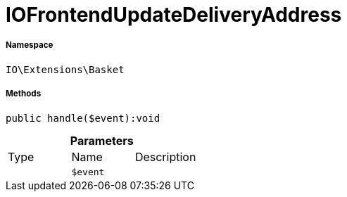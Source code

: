 :table-caption!:
:example-caption!:
:source-highlighter: prettify
:sectids!:
[[io__iofrontendupdatedeliveryaddress]]
= IOFrontendUpdateDeliveryAddress





===== Namespace

`IO\Extensions\Basket`






===== Methods

[source%nowrap, php]
----

public handle($event):void

----









.*Parameters*
|===
|Type |Name |Description
| 
a|`$event`
|
|===


